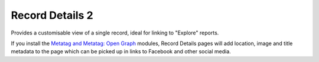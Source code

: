 Record Details 2
----------------

Provides a customisable view of a single record, ideal for linking to "Explore" reports.

If you install the `Metatag and Metatag: Open Graph <https://www.drupal.org/project/metatag>`_
modules, Record Details pages will add location, image and title metadata to the page which can be
picked up in links to Facebook and other social media.

.. todo::

  Complete documentation.